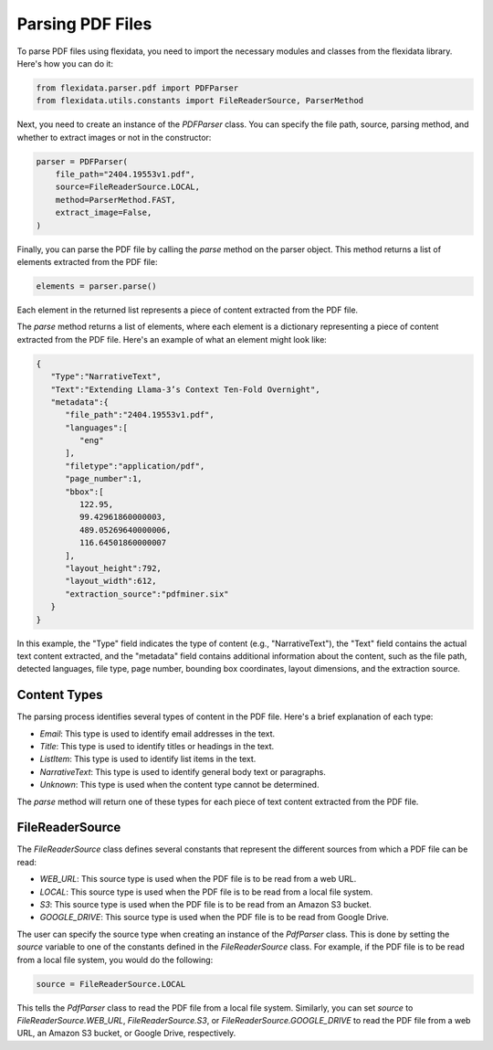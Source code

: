 Parsing PDF Files
============

To parse PDF files using flexidata, you need to import the necessary modules and classes from the flexidata library. Here's how you can do it:

.. code-block:: python

   from flexidata.parser.pdf import PDFParser
   from flexidata.utils.constants import FileReaderSource, ParserMethod

Next, you need to create an instance of the `PDFParser` class. You can specify the file path, source, parsing method, and whether to extract images or not in the constructor:

.. code-block:: python

   parser = PDFParser(
       file_path="2404.19553v1.pdf",
       source=FileReaderSource.LOCAL,
       method=ParserMethod.FAST,
       extract_image=False,
   )

Finally, you can parse the PDF file by calling the `parse` method on the parser object. This method returns a list of elements extracted from the PDF file:

.. code-block:: python

   elements = parser.parse()

Each element in the returned list represents a piece of content extracted from the PDF file.

The `parse` method returns a list of elements, where each element is a dictionary representing a piece of content extracted from the PDF file. Here's an example of what an element might look like:

.. code-block:: json

   {
      "Type":"NarrativeText",
      "Text":"Extending Llama-3’s Context Ten-Fold Overnight",
      "metadata":{
         "file_path":"2404.19553v1.pdf",
         "languages":[
            "eng"
         ],
         "filetype":"application/pdf",
         "page_number":1,
         "bbox":[
            122.95,
            99.42961860000003,
            489.05269640000006,
            116.64501860000007
         ],
         "layout_height":792,
         "layout_width":612,
         "extraction_source":"pdfminer.six"
      }
   }

In this example, the "Type" field indicates the type of content (e.g., "NarrativeText"), the "Text" field contains the actual text content extracted, and the "metadata" field contains additional information about the content, such as the file path, detected languages, file type, page number, bounding box coordinates, layout dimensions, and the extraction source.

Content Types
-------------

The parsing process identifies several types of content in the PDF file. Here's a brief explanation of each type:

- `Email`: This type is used to identify email addresses in the text.
- `Title`: This type is used to identify titles or headings in the text.
- `ListItem`: This type is used to identify list items in the text.
- `NarrativeText`: This type is used to identify general body text or paragraphs.
- `Unknown`: This type is used when the content type cannot be determined.

The `parse` method will return one of these types for each piece of text content extracted from the PDF file.

FileReaderSource
----------------

The `FileReaderSource` class defines several constants that represent the different sources from which a PDF file can be read:

- `WEB_URL`: This source type is used when the PDF file is to be read from a web URL.
- `LOCAL`: This source type is used when the PDF file is to be read from a local file system.
- `S3`: This source type is used when the PDF file is to be read from an Amazon S3 bucket.
- `GOOGLE_DRIVE`: This source type is used when the PDF file is to be read from Google Drive.

The user can specify the source type when creating an instance of the `PdfParser` class. This is done by setting the `source` variable to one of the constants defined in the `FileReaderSource` class. For example, if the PDF file is to be read from a local file system, you would do the following:

.. code-block:: python

   source = FileReaderSource.LOCAL

This tells the `PdfParser` class to read the PDF file from a local file system. Similarly, you can set `source` to `FileReaderSource.WEB_URL`, `FileReaderSource.S3`, or `FileReaderSource.GOOGLE_DRIVE` to read the PDF file from a web URL, an Amazon S3 bucket, or Google Drive, respectively.

